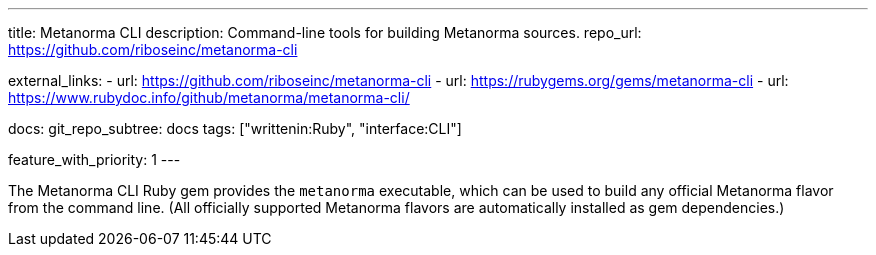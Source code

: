 ---
title: Metanorma CLI
description: Command-line tools for building Metanorma sources.
repo_url: https://github.com/riboseinc/metanorma-cli

external_links:
  - url: https://github.com/riboseinc/metanorma-cli
  - url: https://rubygems.org/gems/metanorma-cli
  - url: https://www.rubydoc.info/github/metanorma/metanorma-cli/

docs:
  git_repo_subtree: docs
tags: ["writtenin:Ruby", "interface:CLI"]

feature_with_priority: 1
---

The Metanorma CLI Ruby gem provides the `metanorma` executable,
which can be used to build any official Metanorma flavor from the command line.
(All officially supported Metanorma flavors are automatically installed as gem dependencies.)
